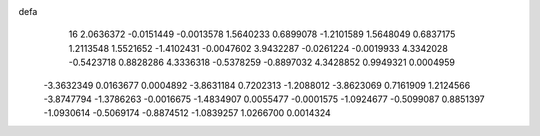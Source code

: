 defa
   16
   2.0636372  -0.0151449  -0.0013578   1.5640233   0.6899078  -1.2101589
   1.5648049   0.6837175   1.2113548   1.5521652  -1.4102431  -0.0047602
   3.9432287  -0.0261224  -0.0019933   4.3342028  -0.5423718   0.8828286
   4.3336318  -0.5378259  -0.8897032   4.3428852   0.9949321   0.0004959
  -3.3632349   0.0163677   0.0004892  -3.8631184   0.7202313  -1.2088012
  -3.8623069   0.7161909   1.2124566  -3.8747794  -1.3786263  -0.0016675
  -1.4834907   0.0055477  -0.0001575  -1.0924677  -0.5099087   0.8851397
  -1.0930614  -0.5069174  -0.8874512  -1.0839257   1.0266700   0.0014324
